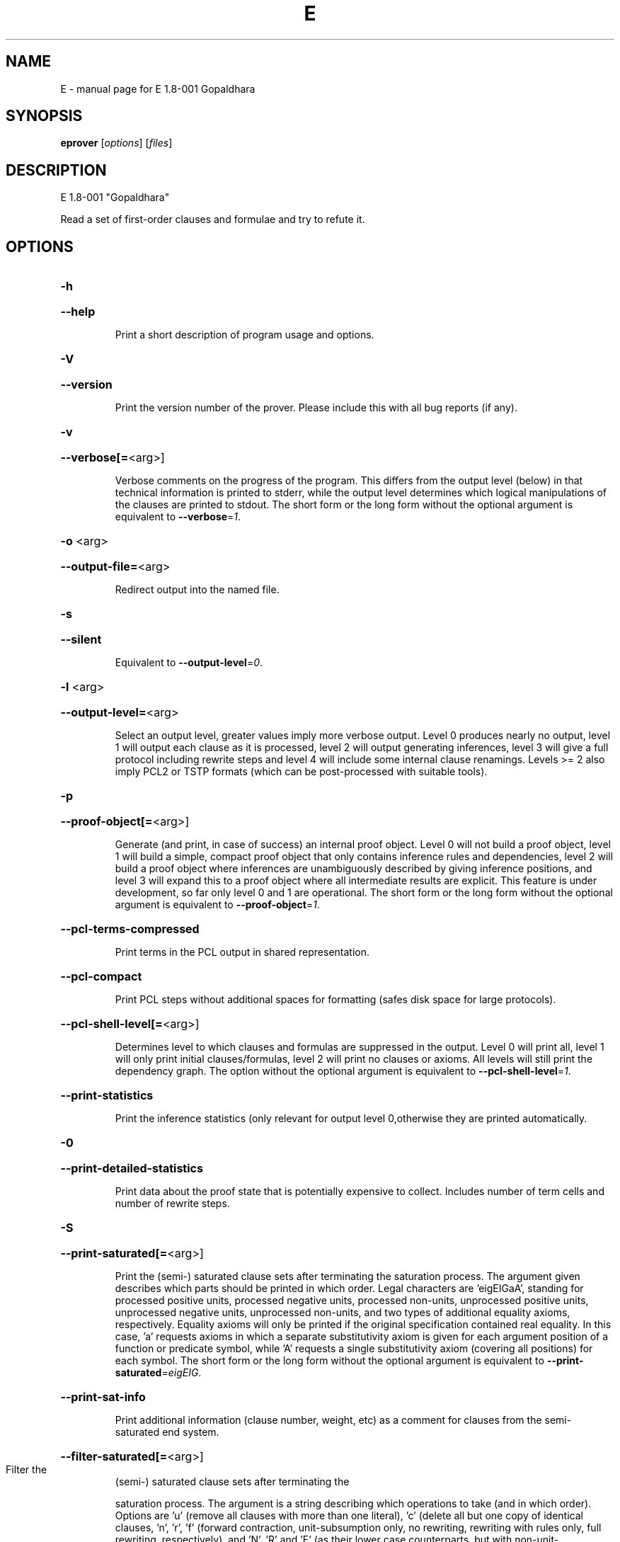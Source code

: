 .\" DO NOT MODIFY THIS FILE!  It was generated by help2man 1.37.1.
.TH E "1" "July 2013" "E 1.8-001 Gopaldhara" "User Commands"
.SH NAME
E \- manual page for E 1.8-001 Gopaldhara
.SH SYNOPSIS
.B eprover
[\fIoptions\fR] [\fIfiles\fR]
.SH DESCRIPTION
E 1.8\-001 "Gopaldhara"
.PP
Read a set of first\-order clauses and formulae and try to refute it.
.SH OPTIONS

.HP
\fB\-h\fR
.HP
\fB\-\-help\fR
.IP
Print a short description of program usage and options.
.HP
\fB\-V\fR
.HP
\fB\-\-version\fR
.IP
Print the version number of the prover. Please include this with all bug
reports (if any).
.HP
\fB\-v\fR
.HP
\fB\-\-verbose[=\fR<arg>]
.IP
Verbose comments on the progress of the program. This differs from the
output level (below) in that technical information is printed to stderr,
while the output level determines which logical manipulations of the
clauses are printed to stdout. The short form or the long form without
the optional argument is equivalent to \fB\-\-verbose\fR=\fI1\fR.
.HP
\fB\-o\fR <arg>
.HP
\fB\-\-output\-file=\fR<arg>
.IP
Redirect output into the named file.
.HP
\fB\-s\fR
.HP
\fB\-\-silent\fR
.IP
Equivalent to \fB\-\-output\-level\fR=\fI0\fR.
.HP
\fB\-l\fR <arg>
.HP
\fB\-\-output\-level=\fR<arg>
.IP
Select an output level, greater values imply more verbose output. Level 0
produces nearly no output, level 1 will output each clause as it is
processed, level 2 will output generating inferences, level 3 will give a
full protocol including rewrite steps and level 4 will include some
internal clause renamings. Levels >= 2 also imply PCL2 or TSTP formats
(which can be post\-processed with suitable tools).
.HP
\fB\-p\fR
.HP
\fB\-\-proof\-object[=\fR<arg>]
.IP
Generate (and print, in case of success) an internal proof object. Level
0 will not build a proof object, level 1 will build a simple, compact
proof object that only contains inference rules and dependencies, level 2
will build a proof object where inferences are unambiguously described by
giving inference positions, and level 3 will expand this to a proof
object where all intermediate results are explicit. This feature is under
development, so far only level 0 and 1 are operational. The short form or
the long form without the optional argument is equivalent to
\fB\-\-proof\-object\fR=\fI1\fR.
.HP
\fB\-\-pcl\-terms\-compressed\fR
.IP
Print terms in the PCL output in shared representation.
.HP
\fB\-\-pcl\-compact\fR
.IP
Print PCL steps without additional spaces for formatting (safes disk
space for large protocols).
.HP
\fB\-\-pcl\-shell\-level[=\fR<arg>]
.IP
Determines level to which clauses and formulas are suppressed in the
output. Level 0 will print all, level 1 will only print initial
clauses/formulas, level 2 will print no clauses or axioms. All levels
will still print the dependency graph. The option without the optional
argument is equivalent to \fB\-\-pcl\-shell\-level\fR=\fI1\fR.
.HP
\fB\-\-print\-statistics\fR
.IP
Print the inference statistics (only relevant for output level
0,otherwise they are printed automatically.
.HP
\fB\-0\fR
.HP
\fB\-\-print\-detailed\-statistics\fR
.IP
Print data about the proof state that is potentially expensive to
collect. Includes number of term cells and number of rewrite steps.
.HP
\fB\-S\fR
.HP
\fB\-\-print\-saturated[=\fR<arg>]
.IP
Print the (semi\-) saturated clause sets after terminating the saturation
process. The argument given describes which parts should be printed in
which order. Legal characters are 'eigEIGaA', standing for processed
positive units, processed negative units, processed non\-units,
unprocessed positive units, unprocessed negative units, unprocessed
non\-units, and two types of additional equality axioms, respectively.
Equality axioms will only be printed if the original specification
contained real equality. In this case, 'a' requests axioms in which a
separate substitutivity axiom is given for each argument position of a
function or predicate symbol, while 'A' requests a single substitutivity
axiom (covering all positions) for each symbol. The short form or the
long form without the optional argument is equivalent to
\fB\-\-print\-saturated\fR=\fIeigEIG\fR.
.HP
\fB\-\-print\-sat\-info\fR
.IP
Print additional information (clause number, weight, etc) as a comment
for clauses from the semi\-saturated end system.
.HP
\fB\-\-filter\-saturated[=\fR<arg>]
.TP
Filter the
(semi\-) saturated clause sets after terminating the
.IP
saturation process. The argument is a string describing which operations
to take (and in which order). Options are 'u' (remove all clauses with
more than one literal), 'c' (delete all but one copy of identical
clauses, 'n', 'r', 'f' (forward contraction, unit\-subsumption only, no
rewriting, rewriting with rules only, full rewriting, respectively), and
\&'N', 'R' and 'F' (as their lower case counterparts, but with
non\-unit\-subsumption enabled as well). The option without the optional
argument is equivalent to \fB\-\-filter\-saturated\fR=\fIFc\fR.
.HP
\fB\-\-prune\fR
.IP
Stop after relevancy pruning, SInE pruning, and output of the initial
clause\- and formula set. This will automatically set output level to 4 so
that the pruned problem specification is printed. Note that the desired
pruning methods must still be specified (e.g. '\-\-sine=Auto'
.HP
\fB\-\-cnf\fR
.IP
Convert the input problem into clause normal form and print it. This is
(nearly) equivalent to '\-\-print\-saturated=eigEIG
\fB\-\-processed\-clauses\-limit\fR=\fI0\fR' and will by default perform some usually
useful simplifications. You can additionally specify e.g.
\&'\-\-no\-preprocessing' if you want just the result of CNF translation.
.HP
\fB\-\-print\-pid\fR
.IP
Print the process id of the prover as a comment after option processing.
.HP
\fB\-\-print\-version\fR
.IP
Print the version number of the prover as a comment after option
processing. Note that unlike \fB\-version\fR, the prover will not terminate, but
proceed normally.
.HP
\fB\-\-error\-on\-empty\fR
.IP
Return with an error code if the input file contains no clauses.
Formally, the empty clause set (as an empty conjunction of clauses) is
trivially satisfiable, and E will treat any empty input set as
satisfiable. However, in composite systems this is more often a sign that
something went wrong. Use this option to catch such bugs.
.HP
\fB\-m\fR <arg>
.HP
\fB\-\-memory\-limit=\fR<arg>
.IP
Limit the memory the prover may use. The argument is the allowed amount
of memory in MB. If you use the argument 'Auto', the system will try to
figure out the amount of physical memory of your machine and claim most
of it. This option may not work everywhere, due to broken and/or strange
behaviour of setrlimit() in some UNIX implementations, and due to the
fact that I know of no portable way to figure out the physical memory in
a machine. Both the option and the 'Auto' version do work under all
tested versions of Solaris and GNU/Linux. Due to problems with limit data
types, it is currently impossible to set a limit of more than 2 GB (2048
MB).
.HP
\fB\-\-cpu\-limit[=\fR<arg>]
.IP
Limit the cpu time the prover should run. The optional argument is the
CPU time in seconds. The prover will terminate immediately after reaching
the time limit, regardless of internal state. This option may not work
everywhere, due to broken and/or strange behaviour of setrlimit() in some
UNIX implementations. It does work under all tested versions of Solaris,
HP\-UX, MacOS\-X, and GNU/Linux. As a side effect, this option will inhibit
core file writing. Please note that if you use both \fB\-\-cpu\-limit\fR and
\fB\-\-soft\-cpu\-limit\fR, the soft limit has to be smaller than the hard limit to
have any effect.  The option without the optional argument is equivalent
to \fB\-\-cpu\-limit\fR=\fI300\fR.
.HP
\fB\-\-soft\-cpu\-limit[=\fR<arg>]
.IP
Limit the cpu time the prover should spend in the main saturation phase.
The prover will then terminate gracefully, i.e. it will perform
post\-processing, filtering and printing of unprocessed clauses, if these
options are selected. Note that for some filtering options (in particular
those which perform full subsumption), the post\-processing time may well
be larger than the saturation time. This option is particularly useful if
you want to use E as a preprocessor or lemma generator in a larger
system. The option without the optional argument is equivalent to
\fB\-\-soft\-cpu\-limit\fR=\fI290\fR.
.HP
\fB\-R\fR
.HP
\fB\-\-resources\-info\fR
.IP
Give some information about the resources used by the prover. You will
usually get CPU time information. On systems returning more information
with the rusage() system call, you will also get information about memory
consumption.
.HP
\fB\-C\fR <arg>
.HP
\fB\-\-processed\-clauses\-limit=\fR<arg>
.IP
Set the maximal number of clauses to process (i.e. the number of
traversals of the main\-loop).
.HP
\fB\-\-answers[=\fR<arg>]
.IP
Set the maximal number of answers to print for existentially quantified
questions. Without this option, the prover terminates after the first
answer found. If the value is different from 1, the prover is no longer
guaranteed to terminate, even if there is a finite number of answers. The
option without the optional argument is equivalent to
\fB\-\-answers\fR=\fI2147483647\fR.
.HP
\fB\-\-conjectures\-are\-questions\fR
.IP
Treat all conjectures as questions to be answered. This is a wart
necessary because CASC\-J6 has categories requiring answers, but does not
yet support the 'question' type for formulas.
.HP
\fB\-P\fR <arg>
.HP
\fB\-\-processed\-set\-limit=\fR<arg>
.IP
Set the maximal size of the set of processed clauses. This differs from
the previous option in that redundant and back\-simplified processed
clauses are not counted.
.HP
\fB\-U\fR <arg>
.HP
\fB\-\-unprocessed\-limit=\fR<arg>
.IP
Set the maximal size of the set of unprocessed clauses. This is a
termination condition, not something to use to control the deletion of
bad clauses. Compare \fB\-\-delete\-bad\-limit\fR.
.HP
\fB\-T\fR <arg>
.HP
\fB\-\-total\-clause\-set\-limit=\fR<arg>
.IP
Set the maximal size of the set of all clauses. See previous option.
.HP
\fB\-n\fR
.HP
\fB\-\-eqn\-no\-infix\fR
.IP
In LOP, print equations in prefix notation equal(x,y).
.HP
\fB\-e\fR
.HP
\fB\-\-full\-equational\-rep\fR
.IP
In LOP. print all literals as equations, even non\-equational ones.
.HP
\fB\-\-tptp\-in\fR
.IP
Parse TPTP\-2 format instead of E\-LOP (but note that includes are handled
according to TPTP\-3 semantics).
.HP
\fB\-\-tptp\-out\fR
.IP
Print TPTP format instead of E\-LOP. Implies \fB\-\-eqn\-no\-infix\fR and will
ignore \fB\-\-full\-equational\-rep\fR.
.HP
\fB\-\-tptp\-format\fR
.IP
Equivalent to \fB\-\-tptp\-in\fR and \fB\-\-tptp\-out\fR.
.HP
\fB\-\-tptp2\-in\fR
.IP
Synonymous with \fB\-\-tptp\-in\fR.
.HP
\fB\-\-tptp2\-out\fR
.IP
Synonymous with \fB\-\-tptp\-out\fR.
.HP
\fB\-\-tptp2\-format\fR
.IP
Synonymous with \fB\-\-tptp\-format\fR.
.HP
\fB\-\-tstp\-in\fR
.IP
Parse TPTP\-3 format instead of E\-LOP (Note that TPTP\-3 syntax is still
under development, and the version in E may not be fully conforming at
all times. E works on all TPTP 3.0.1 input files (including includes).
.HP
\fB\-\-tstp\-out\fR
.IP
Print output clauses in TPTP\-3 syntax. In particular, for output levels
>=2, write derivations as TPTP\-3 derivations (default is PCL).
.HP
\fB\-\-tstp\-format\fR
.IP
Equivalent to \fB\-\-tstp\-in\fR and \fB\-\-tstp\-out\fR.
.HP
\fB\-\-tptp3\-in\fR
.IP
Synonymous with \fB\-\-tstp\-in\fR.
.HP
\fB\-\-tptp3\-out\fR
.IP
Synonymous with \fB\-\-tstp\-out\fR.
.HP
\fB\-\-tptp3\-format\fR
.IP
Synonymous with \fB\-\-tstp\-format\fR.
.HP
\fB\-\-auto\fR
.IP
Automatically determine settings for proof search. This is equivalent to
\fB\-xAuto\fR \fB\-tAuto\fR \fB\-\-sine\fR=\fIAuto\fR.
.HP
\fB\-\-satauto\fR
.IP
Automatically determine settings for proof/saturation search. This is
equivalent to \fB\-xAuto\fR \fB\-tAuto\fR.
.HP
\fB\-\-autodev\fR
.IP
Automatically determine settings for proof search (development version).
This is equivalent to \fB\-xAutoDev\fR \fB\-tAutoDev\fR \fB\-\-sine\fR=\fIAuto\fR.
.HP
\fB\-\-satautodev\fR
.IP
Automatically determine settings for proof/saturation search (development
version). This is equivalent to \fB\-xAutoDev\fR \fB\-tAutoDev\fR.
.HP
\fB\-\-auto\-schedule\fR
.IP
Use the (experimental) strategy scheduling. This will try several
different fully specified search strategies (aka "Auto\-Modes"), one after
the other, until a proof or saturation is found, or the time limit is
exceeded.
.HP
\fB\-\-no\-preprocessing\fR
.IP
Do not perform preprocessing on the initial clause set. Preprocessing
currently removes tautologies and orders terms, literals and clauses in a
certain ("canonical") way before anything else happens. Unless limited by
one of the following options, it will also unfold equational definitions.
.HP
\fB\-\-eq\-unfold\-limit=\fR<arg>
.IP
During preprocessing, limit unfolding (and removing) of equational
definitions to those where the expanded definition is at most the given
limit bigger (in terms of standard weight) than the defined term.
.HP
\fB\-\-eq\-unfold\-maxclauses=\fR<arg>
.IP
During preprocessing, don't try unfolding of equational definitions if
the problem has more than this limit of clauses.
.HP
\fB\-\-no\-eq\-unfolding\fR
.IP
During preprocessing, abstain from unfolding (and removing) equational
definitions.
.HP
\fB\-\-sine[=\fR<arg>]
.IP
Apply SInE to prune the unprocessed axioms with the specified filter.
\&'Auto' will automatically pick a filter. The option without the optional
argument is equivalent to \fB\-\-sine\fR=\fIAuto\fR.
.HP
\fB\-\-rel\-pruning\-level[=\fR<arg>]
.IP
Perform relevancy pruning up to the given level on the unprocessed
axioms. The option without the optional argument is equivalent to
\fB\-\-rel\-pruning\-level\fR=\fI3\fR.
.HP
\fB\-\-presat\-simplify\fR
.IP
Before proper saturation do a complete interreduction of the proof state.
.HP
\fB\-\-ac\-handling[=\fR<arg>]
.IP
Select AC handling mode. Preselected is 'DiscardAll', other options are
\&'None' to disable AC handling, 'KeepUnits', and 'KeepOrientable'. The
option without the optional argument is equivalent to
\fB\-\-ac\-handling\fR=\fIKeepUnits\fR.
.HP
\fB\-\-ac\-non\-aggressive\fR
.IP
Do AC resolution on negative literals only on processing (by default, AC
resolution is done after clause creation). Only effective if AC handling
is not disabled.
.HP
\fB\-W\fR <arg>
.HP
\fB\-\-literal\-selection\-strategy=\fR<arg>
.IP
Choose a strategy for selection of negative literals. There are two
special values for this option: NoSelection will select no literal (i.e.
perform normal superposition) and NoGeneration will inhibit all
generating inferences. For a list of the other (hopefully
self\-documenting) values run 'eprover \fB\-W\fR none'. There are two variants of
each strategy. The one prefixed with 'P' will allow paramodulation into
maximal positive literals in addition to paramodulation into maximal
selected negative literals.
.HP
\fB\-\-no\-generation\fR
.IP
Don't perform any generating inferences (equivalent to
\fB\-\-literal\-selection\-strategy\fR=\fINoGeneration\fR).
.HP
\fB\-\-select\-on\-processing\-only\fR
.IP
Perform literal selection at processing time only (i.e. select only in
the _given clause_), not before clause evaluation. This is relevant
because many clause selection heuristics give special consideration to
maximal or selected literals.
.HP
\fB\-i\fR
.HP
\fB\-\-inherit\-paramod\-literals\fR
.IP
Always select the negative literals a previous inference paramodulated
into (if possible). If no such literal exists, select as dictated by the
selection strategy.
.HP
\fB\-j\fR
.HP
\fB\-\-inherit\-goal\-pm\-literals\fR
.IP
In a goal (all negative clause), always select the negative literals a
previous inference paramodulated into (if possible). If no such literal
exists, select as dictated by the selection strategy.
.HP
\fB\-j\fR
.HP
\fB\-\-inherit\-conjecture\-pm\-literals\fR
.IP
In a conjecture\-derived clause), always select the negative literals a
previous inference paramodulated into (if possible). If no such literal
exists, select as dictated by the selection strategy.
.HP
\fB\-\-selection\-pos\-min=\fR<arg>
.IP
Set a lower limit for the number of positive literals a clause must have
to be eligible for literal selection.
.HP
\fB\-\-selection\-pos\-max=\fR<arg>
.IP
Set a upper limit for the number of positive literals a clause can have
to be eligible for literal selection.
.HP
\fB\-\-selection\-neg\-min=\fR<arg>
.IP
Set a lower limit for the number of negative literals a clause must have
to be eligible for literal selection.
.HP
\fB\-\-selection\-neg\-max=\fR<arg>
.IP
Set a upper limit for the number of negative literals a clause can have
to be eligible for literal selection.
.HP
\fB\-\-selection\-all\-min=\fR<arg>
.IP
Set a lower limit for the number of literals a clause must have to be
eligible for literal selection.
.HP
\fB\-\-selection\-all\-max=\fR<arg>
.IP
Set an upper limit for the number of literals a clause must have to be
eligible for literal selection.
.HP
\fB\-\-selection\-weight\-min=\fR<arg>
.IP
Set the minimum weight a clause must have to be eligible for literal
selection.
.HP
\fB\-\-prefer\-initial\-clauses\fR
.IP
Always process all initial clauses first.
.HP
\fB\-x\fR <arg>
.HP
\fB\-\-expert\-heuristic=\fR<arg>
.IP
Select one of the clause selection heuristics. Currently at least
available: Auto, Weight, StandardWeight, RWeight, FIFO, LIFO, Uniq,
UseWatchlist. For a full list check HEURISTICS/che_proofcontrol.c. Auto
is recommended if you only want to find a proof. It is special in that it
will also set some additional options. To have optimal performance, you
also should specify \fB\-tAuto\fR to select a good term ordering. LIFO is unfair
and will make the prover incomplete. Uniq is used internally and is not
very useful in most cases. You can define more heuristics using the
option \fB\-H\fR (see below).
.HP
\fB\-\-filter\-limit[=\fR<arg>]
.IP
Set the limit on the number of 'storage units' in the proof state, after
which the set of unprocessed clauses will be filtered against the
processed clauses to eliminate redundant clauses. As of E 0.7, a 'storage
unit' is approximately one byte, however, storage is estimated in an
abstract way, independent of hardware or memory allocation library, and
the storage estimate is only an approximation. The option without the
optional argument is equivalent to \fB\-\-filter\-limit\fR=\fI1000000\fR.
.HP
\fB\-\-filter\-copies\-limit[=\fR<arg>]
.IP
Set the number of storage units in new unprocessed clauses after which
the set of unprocessed clauses will be filtered for equivalent copies of
clauses (see above). As this operation is cheaper, you may want to set
this limit lower than \fB\-\-filter\-limit\fR. The option without the optional
argument is equivalent to \fB\-\-filter\-copies\-limit\fR=\fI800000\fR.
.HP
\fB\-\-delete\-bad\-limit[=\fR<arg>]
.IP
Set the number of storage units after which bad clauses are deleted
without further consideration. This causes the prover to be potentially
incomplete, but will allow you to limit the maximum amount of memory used
fairly well. The prover will tell you if a proof attempt failed due to
the incompleteness introduced by this option. It is recommended to set
this limit significantly higher than \fB\-\-filter\-limit\fR or
\fB\-\-filter\-copies\-limit\fR. If you select \fB\-xAuto\fR and set a memory limit, the
prover will determine a good value automatically. The option without the
optional argument is equivalent to \fB\-\-delete\-bad\-limit\fR=\fI1500000\fR.
.HP
\fB\-\-assume\-completeness\fR
.IP
There are various way (e.g. the next few options) to configure the prover
to be strongly incomplete in the general case. E will detect when such an
option is selected and return corresponding exit states (i.e. it will not
claim satisfiability just because it ran out of unprocessed clauses). If
you _know_ that for your class of problems the selected strategy is still
complete, use this option to tell the system that this is the case.
.HP
\fB\-\-assume\-incompleteness\fR
.IP
This option instructs the prover to assume incompleteness (typically
because the axiomatization already is incomplete because axioms have been
filtered before they are handed to the system.
.HP
\fB\-\-disable\-eq\-factoring\fR
.IP
Disable equality factoring. This makes the prover incomplete for general
non\-Horn problems, but helps for some specialized classes. It is not
necessary to disable equality factoring for Horn problems, as Horn
clauses are not factored anyways.
.HP
\fB\-\-disable\-paramod\-into\-neg\-units\fR
.IP
Disable paramodulation into negative unit clause. This makes the prover
incomplete in the general case, but helps for some specialized classes.
.HP
\fB\-\-condense\fR
.IP
Enable condensing for the given clause. Condensing replaces a clause by a
more general factor (if such a factor exists).
.HP
\fB\-\-condense\-aggressive\fR
.IP
Enable condensing for the given and newly generated clauses.
.HP
\fB\-\-disable\-given\-clause\-fw\-contraction\fR
.IP
Disable simplification and subsumption of the newly selected given clause
(clauses are still simplified when they are generated). In general, this
breaks some basic assumptions of the DISCOUNT loop proof search
procedure. However, there are some problem classes in which  this
simplifications empirically never occurs. In such cases, we can save
significant overhead. The option _should_ work in all cases, but is not
expected to improve things in most cases.
.HP
\fB\-\-simul\-paramod\fR
.IP
Use simultaneous paramodulation to implement superposition. Default is to
use plain paramodulation. This is an experimental feature.
.HP
\fB\-\-oriented\-simul\-paramod\fR
.IP
Use simultaneous paramodulation for oriented from\-literals. This is an
experimental feature.
.HP
\fB\-\-split\-clauses[=\fR<arg>]
.IP
Determine which clauses should be subject to splitting. The argument is
the binary 'OR' of values for the desired classes:
.TP
1:
Horn clauses
.TP
2:
Non\-Horn clauses
.TP
4:
Negative clauses
.TP
8:
Positive clauses
.TP
16:
Clauses with both positive and negative literals
.IP
Each set bit adds that class to the set of clauses which will be split.
The option without the optional argument is equivalent to
\fB\-\-split\-clauses\fR=\fI7\fR.
.HP
\fB\-\-split\-method=\fR<arg>
.IP
Determine how to treat ground literals in splitting. The argument is
either '0' to denote no splitting of ground literals (they are all
assigned to the first split clause produced), '1' to denote that all
ground literals should form a single new clause, or '2', in which case
ground literals are treated as usual and are all split off into
individual clauses.
.HP
\fB\-\-split\-aggressive\fR
.IP
Apply splitting to new clauses (after simplification) and before
evaluation. By default, splitting (if activated) is only performed on
selected clauses.
.HP
\fB\-\-split\-reuse\-defs\fR
.IP
If possible, reuse previous definitions for splitting.
.HP
\fB\-\-reweight\-limit[=\fR<arg>]
.IP
Set the number of new unprocessed clauses after which the set of
unprocessed clauses will be reevaluated. The option without the optional
argument is equivalent to \fB\-\-reweight\-limit\fR=\fI30000\fR.
.HP
\fB\-t\fR <arg>
.HP
\fB\-\-term\-ordering=\fR<arg>
.IP
Select an ordering type (currently Auto, LPO, LPO4, KBO or KBO6). \fB\-tAuto\fR
is suggested, in particular with \fB\-xAuto\fR. KBO and KBO1 are different
implementations of the same ordering, KBO is usually faster and has had
more testing. Similarly, LPO4 is an new, equivalent but superior
implementation of LPO.
.HP
\fB\-w\fR <arg>
.HP
\fB\-\-order\-weight\-generation=\fR<arg>
.IP
Select a method for the generation of weights for use with the term
ordering. Run 'eprover \fB\-w\fR none' for a list of options.
.HP
\fB\-\-order\-weights=\fR<arg>
.IP
Describe a (partial) assignments of weights to function symbols for term
orderings (in particular, KBO). You can specify a list of weights of the
form 'f1:w1,f2:w2, ...'. Since a total weight assignment is needed, E
will _first_ apply any weight generation scheme specified (or the default
one), and then modify the weights as specified. Note that E performs only
very basic sanity checks, so you probably can specify weights that break
KBO constraints.
.HP
\fB\-G\fR <arg>
.HP
\fB\-\-order\-precedence\-generation=\fR<arg>
.IP
Select a method for the generation of a precedence for use with the term
ordering. Run 'eprover \fB\-G\fR none' for a list of options.
.HP
\fB\-c\fR <arg>
.HP
\fB\-\-order\-constant\-weight=\fR<arg>
.IP
Set a special weight > 0 for constants in the term ordering. By default,
constants are treated like other function symbols.
.HP
\fB\-\-precedence[=\fR<arg>]
.IP
Describe a (partial) precedence for the term ordering used for the proof
attempt. You can specify a comma\-separated list of precedence chains,
where a precedence chain is a list of function symbols (which all have to
appear in the proof problem), connected by >, <, or =. If this option is
used in connection with \fB\-\-order\-precedence\-generation\fR, the partial
ordering will be completed using the selected method, otherwise the
prover runs with a non\-ground\-total ordering. The option without the
optional argument is equivalent to \fB\-\-precedence=\fR.
.HP
\fB\-\-lpo\-recursion\-limit[=\fR<arg>]
.IP
Set a depth limit for LPO comparisons. Most comparisons do not need more
than 10 or 20 levels of recursion. By default, recursion depth is limited
to 1000 to avoid stack overflow problems. If the limit is reached, the
prover assumes that the terms are uncomparable. Smaller values make the
comparison attempts faster, but less exact. Larger values have the
opposite effect. Values up to 20000 should be save on most operating
systems. If you run into segmentation faults while using LPO or LPO4,
first try to set this limit to a reasonable value. If the problem
persists, send a bug report ;\-) The option without the optional argument
is equivalent to \fB\-\-lpo\-recursion\-limit\fR=\fI100\fR.
.HP
\fB\-\-restrict\-literal\-comparisons\fR
.IP
Make all literals uncomparable in the term ordering (i.e. do not use the
term ordering to restrict paramodulation, equality resolution and
factoring to certain literals. This is necessary to make
Set\-of\-Support\-strategies complete for the non\-equational case (It still
is incomplete for the equational case, but pretty useless anyways).
.HP
\fB\-\-sos\-uses\-input\-types\fR
.IP
If input is TPTP format, use TPTP conjectures for initializing the Set of
Support. If not in TPTP format, use E\-LOP queries (clauses of the form
?\-l(X),...,m(Y)). Normally, all negative clauses are used. Please note
that most E heuristics do not use this information at all, it is
currently only useful for certain parameter settings (including the
SimulateSOS priority function).
.HP
\fB\-\-destructive\-er\fR
.IP
Allow destructive equality resolution inferences on pure\-variable
literals of the form X!=Y, i.e. replace the original clause with the
result of an equality resolution inference on this literal.
.HP
\fB\-\-strong\-destructive\-er\fR
.IP
Allow destructive equality resolution inferences on literals of the form
X!=t (where X does not occur in t), i.e. replace the original clause with
the result of an equality resolution inference on this literal. Unless I
am brain\-dead, this maintains completeness, although the proof is rather
tricky.
.HP
\fB\-\-destructive\-er\-aggressive\fR
.IP
Apply destructive equality resolution to all newly generated clauses, not
just to selected clauses. Implies \fB\-\-destructive\-er\fR.
.HP
\fB\-\-forward\-context\-sr\fR
.IP
Apply contextual simplify\-reflect with processed clauses to the given
clause.
.HP
\fB\-\-forward\-context\-sr\-aggressive\fR
.IP
Apply contextual simplify\-reflect with processed clauses to new clauses.
Implies \fB\-\-forward\-context\-sr\fR.
.HP
\fB\-\-backward\-context\-sr\fR
.IP
Apply contextual simplify\-reflect with the given clause to processed
clauses.
.HP
\fB\-g\fR
.HP
\fB\-\-prefer\-general\-demodulators\fR
.IP
Prefer general demodulators. By default, E prefers specialized
demodulators. This affects in which order the rewrite  index is
traversed.
.HP
\fB\-F\fR <arg>
.HP
\fB\-\-forward_demod_level=\fR<arg>
.IP
Set the desired level for rewriting of unprocessed clauses. A value of 0
means no rewriting, 1 indicates to use rules (orientable equations) only,
2 indicates full rewriting with rules and instances of unorientable
equations. Default behavior is 2.
.HP
\fB\-\-strong\-rw\-inst\fR
.IP
Instantiate unbound variables in matching potential demodulators with a
small constant terms.
.HP
\fB\-u\fR
.HP
\fB\-\-strong\-forward\-subsumption\fR
.IP
Try multiple positions and unit\-equations to try to equationally subsume
a single new clause. Default is to search for a single position.
.HP
\fB\-\-watchlist[=\fR<arg>]
.IP
Give the name for a file containing clauses to be watched for during the
saturation process. If a clause is generated that subsumes a watchlist
clause, the subsumed clause is removed from the watchlist. The prover
will terminate when the watchlist is empty. If you want to use the
watchlist for guiding the proof, put the empty clause onto the list and
use the built\-in clause selection heuristic 'UseWatchlist' (or build a
heuristic yourself using the priority functions 'PreferWatchlist' and
\&'DeferWatchlist'). Use the argument 'Use inline watchlist type' (or no
argument) and the special clause type 'watchlist' if you want to put
watchlist clauses into the normal input stream. This is only supported
for TPTP input formats. The option without the optional argument is
equivalent to \fB\-\-watchlist=\fR'Use inline watchlist type'.
.HP
\fB\-\-no\-watchlist\-simplification\fR
.IP
Normally, that watchlist is brought into normal form with respect to the
current processed clause set and certain simplifications. This option
disables this behaviour.
.HP
\fB\-\-conventional\-subsumption\fR
.IP
Equivalent to \fB\-\-subsumption\-indexing\fR=\fINone\fR.
.HP
\fB\-\-subsumption\-indexing=\fR<arg>
.IP
Determine choice of indexing for (most) subsumption operations. Choices
are 'None' for naive subsumption, 'Direct' for direct mapped FV\-Indexing,
\&'Perm' for permuted FV\-Indexing and 'PermOpt' for permuted FV\-Indexing
with deletion of (suspected) non\-informative features. Default behaviour
is 'Perm'.
.HP
\fB\-\-fvindex\-featuretypes=\fR<arg>
.IP
Select the feature types used for indexing. Choices are "None" to disable
FV\-indexing, "AC" for AC compatible features (the default) (literal
number and symbol counts), "SS" for set subsumption compatible features
(symbol depth), and "All" for all features.Unless you want to measure the
effects of the different features, I suggest you stick with the default.
.HP
\fB\-\-fvindex\-maxfeatures[=\fR<arg>]
.IP
Set the maximum initial number of symbols for feature computation.
Depending on the feature selection, a value of X here will convert into
2X+2 features (for set subsumption features), 2X+4 features (for
AC\-compatible features) or 4X+6 features (if all features are used, the
default). Note that the actually used set of features may be smaller than
this if the signature does not contain enough symbols.For the Perm and
PermOpt version, this is _also_ used to set the maximum depth of the
feature vector index. Yes, I should probably make this into two separate
options. If you select a small value here, you should probably not use
"Direct" for the \fB\-\-subsumption\-indexing\fR option. The option without the
optional argument is equivalent to \fB\-\-fvindex\-maxfeatures\fR=\fI200\fR.
.HP
\fB\-\-fvindex\-slack[=\fR<arg>]
.IP
Set the number of slots reserved in the index for function symbols that
may be introduced into the signature later, e.g. by splitting. If no new
symbols are introduced, this just wastes time and memory. If PermOpt is
chosen, the slackness slots will be deleted from the index anyways, but
will still waste (a little) time in computing feature vectors. The option
without the optional argument is equivalent to \fB\-\-fvindex\-slack\fR=\fI0\fR.
.HP
\fB\-\-rw\-bw\-index[=\fR<arg>]
.IP
Select fingerprint function for backwards rewrite index. "NoIndex" will
disable paramodulation indexing. For a list of the other values run
\&'eprover \fB\-\-pm\-index\fR=\fInone\fR'. FPX functionswill use a fingerprint of X
positions, the letters disambiguate between different fingerprints with
the same sample size. The option without the optional argument is
equivalent to \fB\-\-rw\-bw\-index\fR=\fIFP7\fR.
.HP
\fB\-\-pm\-from\-index[=\fR<arg>]
.IP
Select fingerprint function for the index for paramodulation from indexed
clauses. "NoIndex" will disable paramodulation indexing. For a list of
the other values run 'eprover \fB\-\-pm\-index\fR=\fInone\fR'. FPX functionswill use a
fingerprint of X positions, the letters disambiguate between different
fingerprints with the same sample size. The option without the optional
argument is equivalent to \fB\-\-pm\-from\-index\fR=\fIFP7\fR.
.HP
\fB\-\-pm\-into\-index[=\fR<arg>]
.IP
Select fingerprint function for the index for paramodulation into the
indexed clauses. "NoIndex" will disable paramodulation indexing. For a
list of the other values run 'eprover \fB\-\-pm\-index\fR=\fInone\fR'. FPX functionswill
use a fingerprint of X positions, the letters disambiguate between
different fingerprints with the same sample size. The option without the
optional argument is equivalent to \fB\-\-pm\-into\-index\fR=\fIFP7\fR.
.HP
\fB\-\-fp\-index[=\fR<arg>]
.IP
Select fingerprint function for all fingerprint indices. See above. The
option without the optional argument is equivalent to \fB\-\-fp\-index\fR=\fIFP7\fR.
.HP
\fB\-\-detsort\-rw\fR
.IP
Sort set of clauses eliminated by backward rewriting using a total
syntactic ordering.
.HP
\fB\-\-detsort\-new\fR
.IP
Sort set of newly generated and backward simplified clauses using a total
syntactic ordering.
.HP
\fB\-D\fR <arg>
.HP
\fB\-\-define\-weight\-function=\fR<arg>
.TP
Define
a weight function (see manual for details). Later definitions
.IP
override previous definitions.
.HP
\fB\-H\fR <arg>
.HP
\fB\-\-define\-heuristic=\fR<arg>
.IP
Define a clause selection heuristic (see manual for details). Later
definitions override previous definitions.
.HP
\fB\-\-free\-numbers\fR
.IP
Treat numbers (strings of decimal digits) as normal free function symbols
in the input. By default, number now are supposed to denote domain
constants and to be implicitly different from each other.
.HP
\fB\-\-free\-objects\fR
.IP
Treat object identifiers (strings in double quotes) as normal free
function symbols in the input. By default, object identifiers now
represent domain objects and are implicitly different from each other
(and from numbers, unless those are declared to be free).
.HP
\fB\-\-definitional\-cnf[=\fR<arg>]
.IP
Tune the clausification algorithm to introduces definitions for
subformulae to avoid exponential blow\-up. The optional argument is a
fudge factor that determines when definitions are introduced. 0 disables
definitions completely. The default works well. The option without the
optional argument is equivalent to \fB\-\-definitional\-cnf\fR=\fI24\fR.
.SH "REPORTING BUGS"
.PP
Report bugs to <schulz@eprover.org>. Please include the following, if
possible:
.PP
* The version of the package as reported by \fBeprover \-\-version\fR.
.PP
* The operating system and version.
.PP
* The exact command line that leads to the unexpected behaviour.
.PP
* A description of what you expected and what actually happend.
.PP
* If possible all input files necessary to reproduce the bug.
.SH COPYRIGHT
Copyright 1998\-2013 by Stephan Schulz, schulz@eprover.org
.PP
You can find the latest version of E and additional information at
http://www.eprover.org
.PP
This program is free software; you can redistribute it and/or modify
it under the terms of the GNU General Public License as published by
the Free Software Foundation; either version 2 of the License, or
(at your option) any later version.
.PP
This program is distributed in the hope that it will be useful,
but WITHOUT ANY WARRANTY; without even the implied warranty of
MERCHANTABILITY or FITNESS FOR A PARTICULAR PURPOSE.  See the
GNU General Public License for more details.
.PP
You should have received a copy of the GNU General Public License
along with this program (it should be contained in the top level
directory of the distribution in the file COPYING); if not, write to
the Free Software Foundation, Inc., 59 Temple Place, Suite 330,
Boston, MA  02111\-1307 USA
.PP
The original copyright holder can be contacted as
.PP
Stephan Schulz (I4)
Technische Universitaet Muenchen
Institut fuer Informatik
Boltzmannstrasse 3
85748 Garching bei Muenchen
Germany
